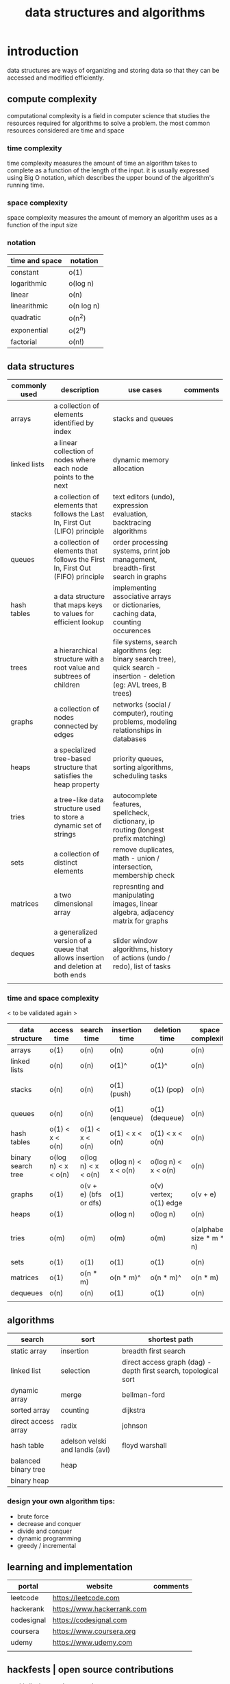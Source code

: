 #+title: data structures and algorithms
* introduction
data structures are ways of organizing and storing data so that they can be accessed and modified efficiently.
** compute complexity
computational complexity is a field in computer science that studies the resources required for algorithms to solve a problem. the most common resources considered are time and space
*** time complexity
time complexity measures the amount of time an algorithm takes to complete as a function of the length of the input. it is usually expressed using Big O notation, which describes the upper bound of the algorithm's running time.
*** space complexity
space complexity measures the amount of memory an algorithm uses as a function of the input size
*** notation
|----------------+------------|
| time and space | notation   |
|----------------+------------|
| constant       | o(1)       |
| logarithmic    | o(log n)   |
| linear         | o(n)       |
| linearithmic   | o(n log n) |
| quadratic      | o(n^2)     |
| exponential    | o(2^n)     |
| factorial      | o(n!)      |
|----------------+------------|
** data structures 
|---------------+----------------------------------------------------------------------------------+------------------------------------------------------------------------------------------------------------------------+----------|
| commonly used | description                                                                      | use cases                                                                                                              | comments |
|---------------+----------------------------------------------------------------------------------+------------------------------------------------------------------------------------------------------------------------+----------|
| arrays        | a collection of elements identified by index                                     | stacks and queues                                                                                                      |          |
| linked lists  | a linear collection of nodes where each node points to the next                  | dynamic memory allocation                                                                                              |          |
| stacks        | a collection of elements that follows the Last In, First Out (LIFO) principle    | text editors (undo), expression evaluation, backtracing algorithms                                                     |          |
| queues        | a collection of elements that follows the First In, First Out (FIFO) principle   | order processing systems, print job management, breadth-first search in graphs                                         |          |
| hash tables   | a data structure that maps keys to values for efficient lookup                   | implementing associative arrays or dictionaries, caching data, counting occurences                                     |          |
| trees         | a hierarchical structure with a root value and subtrees of children              | file systems, search algorithms (eg: binary search tree), quick search - insertion - deletion (eg: AVL trees, B trees) |          |
| graphs        | a collection of nodes connected by edges                                         | networks (social / computer), routing problems, modeling relationships in databases                                    |          |
| heaps         | a specialized tree-based structure that satisfies the heap property              | priority queues, sorting algorithms, scheduling tasks                                                                  |          |
| tries         | a tree-like data structure used to store a dynamic set of strings                | autocomplete features, spellcheck, dictionary, ip routing (longest prefix matching)                                    |          |
| sets          | a collection of distinct elements                                                | remove duplicates, math - union / intersection, membership check                                                       |          |
| matrices      | a two dimensional array                                                          | represnting and manipulating images, linear algebra, adjacency matrix for graphs                                       |          |
| deques        | a generalized version of a queue that allows insertion and deletion at both ends | slider window algorithms, history of actions (undo / redo), list of tasks                                              |          |
|               |                                                                                  |                                                                                                                        |          |
|---------------+----------------------------------------------------------------------------------+------------------------------------------------------------------------------------------------------------------------+----------|
*** time and space complexity
< to be validated again > 
|--------------------+---------------------+-----------------------+---------------------+------------------------+--------------------------+-----------------------------------------|
| data structure     | access time         | search time           | insertion time      | deletion time          | space complexity         | comments                                |
|--------------------+---------------------+-----------------------+---------------------+------------------------+--------------------------+-----------------------------------------|
| arrays             | o(1)                | o(n)                  | o(n)                | o(n)                   | o(n)                     |                                         |
| linked lists       | o(n)                | o(n)                  | o(1)^               | o(1)^                  | o(n)                     | known position                          |
| stacks             | o(n)                | o(n)                  | o(1) (push)         | o(1) (pop)             | o(n)                     | using arrays or linked lists            |
| queues             | o(n)                | o(n)                  | o(1) (enqueue)      | o(1) (dequeue)         | o(n)                     |                                         |
| hash tables        | o(1) < x < o(n)     | o(1) < x < o(n)       | o(1) < x < o(n)     | o(1) < x < o(n)        | o(n)                     | collisions                              |
| binary search tree | o(log n) < x < o(n) | o(log n) < x < o(n)   | o(log n) < x < o(n) | o(log n) < x < o(n)    | o(n)                     |                                         |
| graphs             | o(1)                | o(v + e) (bfs or dfs) | o(1)                | o(v) vertex; o(1) edge | o(v + e)                 |                                         |
| heaps              | o(1)                |                       | o(log n)            | o(log n)               | o(n)                     |                                         |
| tries              | o(m)                | o(m)                  | o(m)                | o(m)                   | o(alphabet size * m * n) | m is length of key; n is number of keys |
| sets               | o(1)                | o(1)                  | o(1)                | o(1)                   | o(n)                     |                                         |
| matrices           | o(1)                | o(n * m)              | o(n * m)^           | o(n * m)^              | o(n * m)                 | if resizing is reqd                     |
| dequeues           | o(n)                | o(n)                  | o(1)                | o(1)                   | o(n)                     |                                         |
|                    |                     |                       |                     |                        |                          |                                         |
|--------------------+---------------------+-----------------------+---------------------+------------------------+--------------------------+-----------------------------------------|
** algorithms
|----------------------+---------------------------------+------------------------------------------------------------------|
| search               | sort                            | shortest path                                                    |
|----------------------+---------------------------------+------------------------------------------------------------------|
| static array         | insertion                       | breadth first search                                             |
| linked list          | selection                       | direct access graph (dag) - depth first search, topological sort |
| dynamic array        | merge                           | bellman-ford                                                     |
| sorted array         | counting                        | dijkstra                                                         |
| direct access array  | radix                           | johnson                                                          |
| hash table           | adelson velski and landis (avl) | floyd warshall                                                   |
| balanced binary tree | heap                            |                                                                  |
| binary heap          |                                 |                                                                  |
|----------------------+---------------------------------+------------------------------------------------------------------|
*** design your own algorithm tips:
- brute force
- decrease and conquer
- divide and conquer
- dynamic programming
- greedy / incremental 
** learning and implementation
|------------+----------------------------+----------|
| portal     | website                    | comments |
|------------+----------------------------+----------|
| leetcode   | https://leetcode.com       |          |
| hackerank  | https://www.hackerrank.com |          |
| codesignal | https://codesignal.com     |          |
| coursera   | https://www.coursera.org   |          |
| udemy      | https://www.udemy.com      |          |
|            |                            |          |
|------------+----------------------------+----------|
** hackfests | open source contributions
ps: this list is yet to be curated
|-----------------+----------------------------------+--------------------------------------------------------------------------------|
| portal          | website                          | comments                                                                       |
|-----------------+----------------------------------+--------------------------------------------------------------------------------|
| home assistant  | https://www.home-assistant.io    | python, iot, automation                                                        |
| rocket.chat     | https://www.rocket.chat          | chat - JavaScript, TypeScript, React, Meteor                                   |
| freecodecamp    | https://www.freecodecamp.org     |                                                                                |
| Oppia           | https://www.oppia.org            | edtech                                                                         |
| habitica        | https://habitica.com/static/home |                                                                                |
| mattermost      | https://mattermost.com           |                                                                                |
| open food facts | https://world.openfoodfacts.org  | foodies and data enthusiasts                                                   |
| excalidraw      | https://excalidraw.com           | visual dashboards                                                              |
| appwrite        | https://appwrite.io              | backend builder - authentication, databases, functions, storage, and messaging |
| meshery         | https://meshery.io               | extensible kubernates (cncf)                                                   |
|                 |                                  |                                                                                |
|-----------------+----------------------------------+--------------------------------------------------------------------------------|


